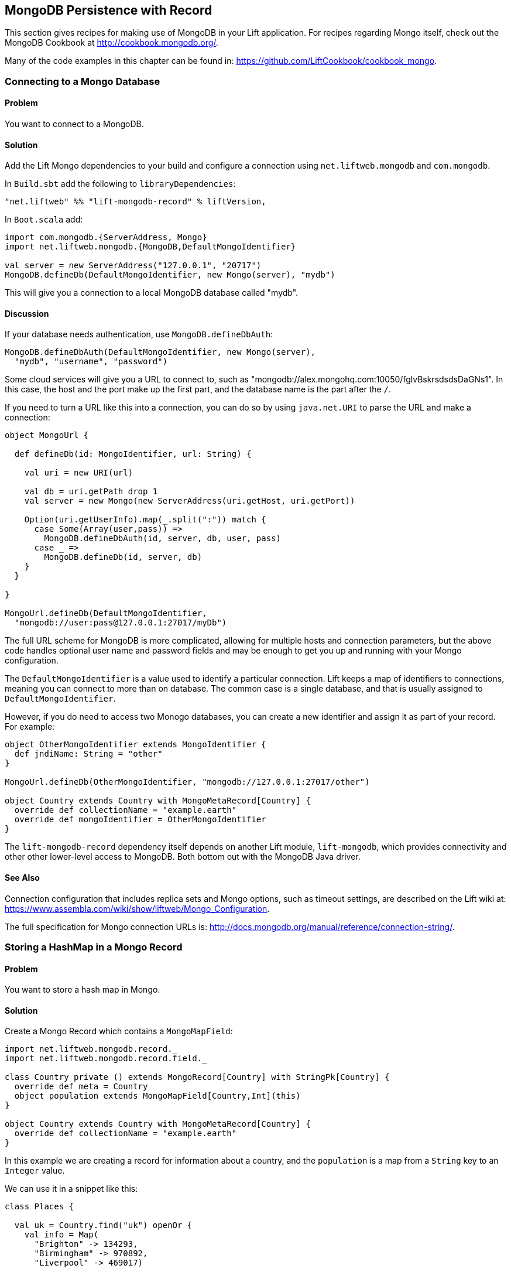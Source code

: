 MongoDB Persistence with Record
-------------------------------

This section gives recipes for making use of MongoDB in your Lift
application. For recipes regarding Mongo itself, check out the MongoDB Cookbook at http://cookbook.mongodb.org/[http://cookbook.mongodb.org/].

Many of the code examples in this chapter can be found in: https://github.com/LiftCookbook/cookbook_mongo[https://github.com/LiftCookbook/cookbook_mongo].

[[ConnectingToMongo]]
Connecting to a Mongo Database
~~~~~~~~~~~~~~~~~~~~~~~~~~~~~~

Problem
^^^^^^^

You want to connect to a MongoDB.

Solution
^^^^^^^^

Add the Lift Mongo dependencies to your build and configure a connection using `net.liftweb.mongodb` and `com.mongodb`.

In `Build.sbt` add the following to `libraryDependencies`:

[source,scala]
-----------------------------------------------------------------
"net.liftweb" %% "lift-mongodb-record" % liftVersion,
-----------------------------------------------------------------

In `Boot.scala` add:

[source,scala]
-----------------------------------------------------------------
import com.mongodb.{ServerAddress, Mongo}
import net.liftweb.mongodb.{MongoDB,DefaultMongoIdentifier}

val server = new ServerAddress("127.0.0.1", "20717")
MongoDB.defineDb(DefaultMongoIdentifier, new Mongo(server), "mydb")
-----------------------------------------------------------------

This will give you a connection to a local MongoDB database called
"mydb".

Discussion
^^^^^^^^^^

If your database needs authentication, use `MongoDB.defineDbAuth`:

[source,scala]
--------------------------------------------------------------
MongoDB.defineDbAuth(DefaultMongoIdentifier, new Mongo(server),
  "mydb", "username", "password")
--------------------------------------------------------------

Some cloud services will give you a URL to connect to, such as
"mongodb://alex.mongohq.com:10050/fglvBskrsdsdsDaGNs1". In this case, the host and
the port make up the first part, and the database name is the part after
the `/`.

If you need to turn a URL like this into a connection, you can do so by
using `java.net.URI` to parse the URL and make a connection:

[source,scala]
--------------------------------------------------------------
object MongoUrl {

  def defineDb(id: MongoIdentifier, url: String) {

    val uri = new URI(url)

    val db = uri.getPath drop 1
    val server = new Mongo(new ServerAddress(uri.getHost, uri.getPort))

    Option(uri.getUserInfo).map(_.split(":")) match {
      case Some(Array(user,pass)) =>
        MongoDB.defineDbAuth(id, server, db, user, pass)
      case _ =>
        MongoDB.defineDb(id, server, db)
    }
  }

}

MongoUrl.defineDb(DefaultMongoIdentifier,
  "mongodb://user:pass@127.0.0.1:27017/myDb")
--------------------------------------------------------------

The full URL scheme for MongoDB is more complicated, allowing for multiple hosts and connection parameters, but the above code handles optional user name and password fields and may be enough to get you up and running with your Mongo configuration.

The `DefaultMongoIdentifier` is a value used to identify a particular connection.  Lift keeps a map of identifiers to connections, meaning you can connect to more than on database.  The common case is a single database, and that is usually assigned to `DefaultMongoIdentifier`.

However, if you do need to access two Monogo databases, you can create a new identifier and assign it as part of your record.  For example:

[source,scala]
--------------------------------------------------------------
object OtherMongoIdentifier extends MongoIdentifier {
  def jndiName: String = "other"
}

MongoUrl.defineDb(OtherMongoIdentifier, "mongodb://127.0.0.1:27017/other")

object Country extends Country with MongoMetaRecord[Country] {
  override def collectionName = "example.earth"
  override def mongoIdentifier = OtherMongoIdentifier
}
--------------------------------------------------------------

The `lift-mongodb-record` dependency itself depends on another Lift module, `lift-mongodb`, which provides connectivity and other other lower-level access to MongoDB. Both bottom out with the MongoDB Java driver.


See Also
^^^^^^^^

Connection configuration that includes replica sets and Mongo options, such as timeout settings, are described on the Lift wiki at:  https://www.assembla.com/wiki/show/liftweb/Mongo_Configuration[https://www.assembla.com/wiki/show/liftweb/Mongo_Configuration].

The full specification for Mongo connection URLs is: http://docs.mongodb.org/manual/reference/connection-string/[http://docs.mongodb.org/manual/reference/connection-string/].



[[MongoHashMap]]
Storing a HashMap in a Mongo Record
~~~~~~~~~~~~~~~~~~~~~~~~~~~~~~~~~~~

Problem
^^^^^^^

You want to store a hash map in Mongo.

Solution
^^^^^^^^

Create a Mongo Record which contains a `MongoMapField`:

[source,scala]
-------------------------------------------------------------------------------
import net.liftweb.mongodb.record._
import net.liftweb.mongodb.record.field._

class Country private () extends MongoRecord[Country] with StringPk[Country] {
  override def meta = Country
  object population extends MongoMapField[Country,Int](this)
}

object Country extends Country with MongoMetaRecord[Country] {
  override def collectionName = "example.earth"
}
-------------------------------------------------------------------------------

In this example we are creating a record for information about a country,
and the `population` is a map from a `String` key to an `Integer` value.

We can use it in a snippet like this:

[source,scala]
-------------------------------------------------------------------------------
class Places {

  val uk = Country.find("uk") openOr {
    val info = Map(
      "Brighton" -> 134293,
      "Birmingham" -> 970892,
      "Liverpool" -> 469017)

    Country.createRecord.id("uk").population(info).save
  }

  def facts = "#facts" #> (
    for { (name,pop) <- uk.population.is } yield
      ".name *" #> name & ".pop *" #> pop
  )
}
-------------------------------------------------------------------------------

When this snippet is called, it looks up a record by `_id` of "uk" or
creates it using some canned information. The template to go with the
snippet could include:

[source,html]
------------------------------------------------------------------
<div data-lift="Places.facts">
 <table>
  <thead>
   <tr><th>City</th><th>Population</th></tr>
  </thead>
  <tbody>
   <tr id="facts">
    <td class="name">Name here</td><td class="pop">Population</td>
   </tr>
  </tbody>
 </table>
</div>
------------------------------------------------------------------

In Mongo the resulting data structure would be:

------------------------------------------------------
$ mongo cookbook
MongoDB shell version: 2.0.6
connecting to: cookbook
> show collections
example.earth
system.indexes
> db.example.earth.find().pretty()
{
  "_id" : "uk",
  "population" : {
    "Brighton" : 134293,
    "Birmingham" : 970892,
    "Liverpool" : 469017
  }
}
------------------------------------------------------

Discussion
^^^^^^^^^^

If you do not set a value for the map, the default will be an empty map, represented in Mongo
as:

----------------------------------------
({ "_id" : "uk", "population" : { } })
----------------------------------------

An alternative is to mark the field as optional:

[source,scala]
-------------------------------------------------------------------
object population extends MongoMapField[Country,Int](this) {
  override def optional_? = true
}
-------------------------------------------------------------------

If you now write the document without a `population` set, the field will be omitted in Mongo:

-------------------------------------------------------------------
> db.example.earth.find();
{ "_id" : "uk" }
-------------------------------------------------------------------

To append data to the map from your snippet, you can modify the record to supply a
new `Map`:

[source,scala]
-------------------------------------------------------------------
uk.population(uk.population.is + ("Westminster"->81766)).update
-------------------------------------------------------------------

Note that we are using `update` here, rather than `save`.  The `save` method is pretty smart and will either insert a new document into a Mongo collection or _replace_ an existing document based on the `_id`.  Update is different: it detects just the changed fields of the document and updates them. It will send this command to Mongo for the document:

-------------------------------------------------------------------
{ "$set" : { "population" : { "Brighton" : 134293 , "Liverpool" : 469017 ,
  "Birmingham" : 970892 , "Westminster" : 81766} }
-------------------------------------------------------------------

You'll probably want to use `update` over `save` for changes to existing records.

To access an individual element of the map, you can use `get` (or `value`):

[source,scala]
----------------------------------------------
uk.population.get("San Francisco")
// will throw java.util.NoSuchElementException
----------------------------------------------

…or you can access via the standard Scala map interface:

[source,scala]
------------------------------------------------------------
val sf : Option[Int] = uk.population.is.get("San Francisco")
------------------------------------------------------------

What a `MongoMapField` Can Contain
+++++++++++++++++++++++++++++++++++

You should be aware that `MongoMapField` supports only primitive types.

The mapped field used in this recipe is typed `String => Int`, but of course
Mongo will let you mix types such as putting a `String` or a `Boolean` as a population value.
If you do modify the Mongo record in the database outside of Lift and mix types, you'll get a `java.lang.ClassCastException` at
runtime.

See Also
^^^^^^^^

A discussion on the mailing list regarding the limited type support in `MongoMapField` and a possible way around it by overriding `asDBObject` can be found at: https://groups.google.com/d/msg/liftweb/XoseG-8mIPc/OLyIu6FrHIgJ[https://groups.google.com/d/msg/liftweb/XoseG-8mIPc/OLyIu6FrHIgJ].


[[MongoEmbedding]]
Embedding a Document Inside a Mongo Record
~~~~~~~~~~~~~~~~~~~~~~~~~~~~~~~~~~~~~~~~~~

Problem
^^^^^^^

You have a Mongo record, and you want to embed another set of values
inside it as a single entity.

Solution
^^^^^^^^

Use `BsonRecord` to define the document to embed, and embed it using
`BsonRecordField`. Here's an example of storing information about an
image within a record:

[source,scala]
-----------------------------------------------------
import net.liftweb.record.field.{IntField,StringField}

class Image private () extends BsonRecord[Image] {
  def meta = Image
  object url extends StringField(this, 1024)
  object width extends IntField(this)
  object height extends IntField(this)
}

object Image extends Image with BsonMetaRecord[Image]
-----------------------------------------------------

We can reference instances of the `Image` class via `BsonRecordField`:


[source,scala]
------------------------------------------------------------------------------
class Country private () extends MongoRecord[Country] with StringPk[Country] {
  override def meta = Country
  object flag extends BsonRecordField(this, Image)
}

object Country extends Country with MongoMetaRecord[Country] {
  override def collectionName = "example.earth"
}
------------------------------------------------------------------------------

To associate a value:

[source,scala]
-----------------------------------------------------------------------------
val unionJack =
  Image.createRecord.url("http://bit.ly/unionflag200").width(200).height(100)

Country.createRecord.id("uk").flag(unionJack).save(true)
-----------------------------------------------------------------------------

In Mongo, the resulting data structure would be:

-----------------------------------------
> db.example.earth.findOne()
{
  "_id" : "uk",
  "flag" : {
    "url" : "http://bit.ly/unionflag200",
    "width" : 200,
    "height" : 100
  }
}
-----------------------------------------

Discussion
^^^^^^^^^^

If you don't set a value on the embedded document, the default will be
saved as:

[source,javascript]
---------------------------------------------------
"flag" : { "width" : 0, "height" : 0, "url" : "" }
---------------------------------------------------

You can prevent this by making the image optional:

[source,scala]
---------------------------------------------------
object image extends BsonRecordField(this, Image) {
  override def optional_? = true
}
---------------------------------------------------

With `optional_?` set in this way the image part of the Mongo document
won't be saved if the value is not set. Within Scala you will then want
to access the value with `valueBox` call:

[source,scala]
---------------------------------------
val img : Box[Image] = uk.flag.valueBox
---------------------------------------

In fact, regardless of the setting of `optional_?` you can access the
value using `valueBox`.

An alternative is optional values is to always provide a default value for the embedded
document:

[source,scala]
-----------------------------------------------------------------------------
object image extends BsonRecordField(this, Image) {
 override def defaultValue =
  Image.createRecord.url("http://bit.ly/unionflag200").width(200).height(100)
}
-----------------------------------------------------------------------------

See Also
^^^^^^^^

The Lift Wiki describes BsonRecord in more detail at: https://www.assembla.com/spaces/liftweb/wiki/Mongo_Record_Embedded_Objects[https://www.assembla.com/spaces/liftweb/wiki/Mongo_Record_Embedded_Objects].




Linking Between Mongo Records
~~~~~~~~~~~~~~~~~~~~~~~~~~~~~

Problem
^^^^^^^

You have a Mongo record and want to include a link to another record.

Solution
^^^^^^^^

Create a reference using a `MongoRefField` such as `ObjectIdRefField` or
`StringRefField`, and dereference the record using the `obj` call.

As an example we can create records representing countries, where a
country references the planet where you can find it:

[source,scala]
------------------------------------------------------------------------------
class Planet private() extends MongoRecord[Planet] with StringPk[Planet] {
  override def meta = Planet
  object review extends StringField(this,1024)
}

object Planet extends Planet with MongoMetaRecord[Planet] {
  override def collectionName = "example.planet"
}

class Country private () extends MongoRecord[Country] with StringPk[Country] {
  override def meta = Country
  object planet extends StringRefField(this, Planet, 128)
}

object Country extends Country with MongoMetaRecord[Country] {
  override def collectionName = "example.country"
}
------------------------------------------------------------------------------

In a snippet we can make us of the link:

[source,scala]
-----------------------------------------------------------------------------
class HelloWorld {

  val uk = Country.find("uk") openOr {
    val earth = Planet.createRecord.id("earth").review("Harmless").save
    Country.createRecord.id("uk").planet(earth.id.is).save
  }

  def facts =
    ".country *" #> uk.id &
    ".planet" #> uk.planet.obj.map { p =>
      ".name *" #> p.id &
      ".review *" #> p.review }
  }
-----------------------------------------------------------------------------

For the value `uk` we lookup an existing record, or create one if none
is found. Note that `earth` is created as a separate Mongo record, and
then referenced in the `planet` field with the id of the planet.

Retrieving the reference is via the `obj` method, which returns a
`Box[Planet]` in this example.

Discussion
^^^^^^^^^^

Referenced records are fetched from Mongo when you call the `obj` method
on a `MongoRefField`. You can see this by turning on logging in the
Mongo driver. Do this by adding the following to the start of your
`Boot.scala`:

[source,scala]
-----------------------------------------
System.setProperty("DEBUG.MONGO", "true")
System.setProperty("DB.TRACE", "true")
-----------------------------------------

Having done this, the first time you run the snippet above your console
will include:

----------------------------------------------------------------------------
INFO: find: cookbook.example.country { "_id" : "uk"}
INFO: update: cookbook.example.planet { "_id" : "earth"} { "_id" : "earth" ,
    "review" : "Harmless"}
INFO: update: cookbook.example.country { "_id" : "uk"} { "_id" : "uk" ,
    "planet" : "earth"}
INFO: find: cookbook.example.planet { "_id" : "earth"}
----------------------------------------------------------------------------

What you're seeing here is the initial look up for "uk", followed by the
creation of the "earth" record and an update which is saving the "uk"
record. Finally, there is a lookup of "earth" when `uk.obj` is called in
the `fact` method.

The `obj` call will cache the `planet` reference. That means you could
say...

[source,scala]
------------------------------------------
".country *" #> uk.id &
".planet *" #> uk.planet.obj.map(_.id) &
".review *" #> uk.planet.obj.map(_.review)
------------------------------------------

...and you'd still only see one query for the "earth" record despite
calling `obj` multiple times. The flip side of that is if the "earth"
record was updated elsewhere in Mongo after you called `obj` you would
not see the change from a call to `uk.obj` unless you reloaded the `uk`
record first.

Querying by Reference
+++++++++++++++++++++

Searching for records by a reference is straight-forward:

[source,scala]
------------------------------------------------------------------------------
val earth : Planet = ...
val onEarth : List[Country]= Country.findAll(Country.planet.name, earth.id.is)
------------------------------------------------------------------------------

Or in this case, because we have `String` references, we could just say:

[source,scala]
--------------------------------------------------------------------------
val onEarth : List[Country]= Country.findAll(Country.planet.name, "earth")
--------------------------------------------------------------------------


Updating and Deleting
+++++++++++++++++++++

Updating a reference is as you'd expect:

[source,scala]
----------------------------------------------------------
uk.planet.obj.foreach(_.review("Mostly harmless.").update)
----------------------------------------------------------

This would result in the changed field being set:

---------------------------------------------------------------------
INFO: update: cookbook.example.planet { "_id" : "earth"} { "$set" : {
   "review" : "Mostly harmless."}}
---------------------------------------------------------------------

A `uk.planet.obj` call will now return a planet with the new review.

Or you could replace the reference with another:

[source,scala]
-----------------------------------------------------------------------
uk.planet( Planet.createRecord.id("mars").save.id.is ).save
-----------------------------------------------------------------------

Again, note that the reference is via the id of the record (`save.id.is`), not the record itself.


To remove the reference:

[source,scala]
-----------------------------------------------------------------------
uk.planet(Empty).save
-----------------------------------------------------------------------

This removes the link, but the Mongo record pointed to by the link will remain in the database. If you remove
the object being referenced, a later call to `obj` will return an
`Empty` box.

Types of Link
+++++++++++++

The example uses a `StringRefField` as the Mongo records themselves use `String` as the `_id`. Other reference types are:

* `ObjectIdRefField` -- possibly the most frequently used kind of reference, when you want to reference via the usual default `ObjectId` reference in Mongo.
* `UUIDRefField` -- for records with an ID based on `java.util.UUID`.
* `StringRefField` -- as used in this example, where you control the ID as a `String`.
* `IntRefField` and `LongRefField` -- for when you're using a numeric value as an ID.

See Also
^^^^^^^^

10Gen Inc's _Data Modeling Decisions_ describes embedding of documents compared to referencing objects. You'll find the article at: http://docs.mongodb.org/manual/core/data-modeling/[http://docs.mongodb.org/manual/core/data-modeling/].



[[QueryingWithRogue]]
Using Rogue
~~~~~~~~~~~

Problem
^^^^^^^

You want to use Foursquare's type-safe domain specific language (DSL), Rogue, for querying and updating Mongo records.

Solution
^^^^^^^^

You need to include the Rogue dependency in your build and import Rogue into your code.

For the first step, edit `build.sbt` and add:

[source, scala]
---------------------------------------------
"com.foursquare" %% "rogue" % "1.1.8" intransitive()
---------------------------------------------

In your code `import com.foursquare.rogue._` and then start using Rogue.  For example, using the Scala console (see <<MongoScalaConsole>>):

[source, scala]
---------------------------------------------
scala> import com.foursquare.rogue.Rogue._
import com.foursquare.rogue.Rogue._

scala> import code.model._
import code.model._

scala> Country.where(_.id eqs "uk").fetch
res1: List[code.model.Country] = List(class code.model.Country={_id=uk,
  population=Map(Brighton->134293, Liverpool->469017, Birmingham->970892)})

scala> Country.where(_.id eqs "uk").count
res2: Long = 1

scala> Country.where(_.id eqs "uk").
  modify(_.population at "Brighton" inc 1).updateOne()

---------------------------------------------

Discussion
^^^^^^^^^^

Rogue is able to use information in your Lift Record to offer an elegant way to query and update records. It's type safe meaning, for example, if you try to use an `Int` where a `String` is expected in a query, Mongo would allow that and fail to find results at runtime, but Rogue enables Scala to reject the query at compile timeRogue
[source, scala]
---------------------------------------------
scala> Country.where(_.id eqs 7).fetch
<console>:20: error: type mismatch;
 found   : Int(7)
 required: String
              Country.where(_.id eqs 7).fetch
---------------------------------------------

The DSL constructs a query which we then `fetch` to send the query to MongoDB. That last method, `fetch`, is just one of the ways to run the query. Others include:

* `count` -- queries Mongo for the size of the result set.

* `countDistinct` -- the number of distinct values in the results.

* `exists` -- true if there's any record that matches the query.

* `get` -- returns an `Option[T]` from the query.

* `fetch(limit: Int)` -- like `fetch` but returns at most `limit` results.

* `updateOne`, `updateMulti`, `upsertOne` and `upsertMulti` -- modify a single document, or all documents, that match the query.

* `findAndDeleteOne` and `bulkDelete_!!` -- to delete records.

The query language itself is expressive, and the best place to explore the variety of queries is in the `QueryTest` specification in the source for Rogue.  You'll find a link to this in the README of the project on Github.


[NOTE]
Rogue is working towards a v2 release which introduces a number of new concepts. If you want to give it a try, take a look at the
instructions and comments on the Rogue
mailing list at: https://groups.google.com/d/topic/rogue-users/SdtFCU-w3ng/[https://groups.google.com/d/topic/rogue-users/SdtFCU-w3ng/].


See Also
^^^^^^^^

For geospacial queries, see <<MongoGeospatial>>.

The README page for Rogue is a great starting point, and includes a link to `QueryTest` giving plenty of example queries to crib from: https://github.com/foursquare/rogue[https://github.com/foursquare/rogue].

The motivation for Rogue is described in a Foursquare engineering blog post: http://engineering.foursquare.com/2011/01/21/rogue-a-type-safe-scala-dsl-for-querying-mongodb/[http://engineering.foursquare.com/2011/01/21/rogue-a-type-safe-scala-dsl-for-querying-mongodb/].




[[MongoGeospatial]]
Storing Geospatial Values
~~~~~~~~~~~~~~~~~~~~~~~~~

Problem
^^^^^^^

You want to store latitude and longitude information in Mongo.

Solution
^^^^^^^^

Use Rogue's `LatLong` class to embed location information in your model. For
example, we can store the location of a city like this:

[source,scala]
-----------------------------------------------
import com.foursquare.rogue.Rogue._
import com.foursquare.rogue.LatLong

class City private () extends MongoRecord[City] with ObjectIdPk[City] {
  override def meta = City

  object name extends StringField(this, 60)

  object loc extends MongoCaseClassField[City, LatLong](this)
}

object City extends City with MongoMetaRecord[City] {
  import net.liftweb.mongodb.BsonDSL._
  ensureIndex(loc.name -> "2d", unique=true)

  override def collectionName = "example.city"
}
-----------------------------------------------

We can store values like this:

[source,scala]
-----------------------------------------------------------
val place = LatLong(50.819059, -0.136642)
val city = City.createRecord.name("Brighton, UK").loc(pos).save(true)
-----------------------------------------------------------

This will produce data in Mongo that looks like this:

[source,javascript]
---------------------------------------------------
{
  "_id" : ObjectId("50f2f9d43004ad90bbc06b83"),
  "name" : "Brighton, UK",
  "loc" : {
    "lat" : 50.819059,
    "long" : -0.136642
  }
}
---------------------------------------------------

Discussion
^^^^^^^^^^

MongoDB supports _geospatial indexes_, and we're making use of this by doing two things.  First,
we are storing the location information in one of MongoDB's permitted formats.  The format is
an embedding document containing the coordinates. We could also have use a array of two values
to represent the point.

Second, we're creating a index of type "2d", which allows us to use Mongo's geospatial functions such as `$near` and `$within`. The `unique=true` in the `ensureIndex` highlights that you can control
whether locations needs to be unique (`true`, no duplications) or not (`false`).

With regard to the unique index, you'll note that we're calling `save(true)` on the `City` in
this example, rather than the plain `save` in most other recipes.  We could use `save` here, and
it would work fine, but difference is that `save(true)` raises the _write concern_ level
from "normal" to "safe".

With the normal write concern, the call to `save` would return as soon
as the request has gone down the wire to the Mongo server.  This gives a certain degree of reliability in that
`save` would fail if the network had gone away. However, there's no indication that the server has
processed the request.  For example, if we tried to insert a city at the exact same location as one that was already in the database, the index uniqueness rule would be violated and the record would not be saved.  With just `save` (or `save(false)`) our Lift application would not receive this error, and the call would fail silently. Raising the concern to "safe" causes `save(true)` to wait for an acknowledgment from the Mongo server, which means the application will receive exceptions for some kinds of errors.

As an example, if we tried to insert a duplicate city, our call to `save(true)` would result in:

[source,scala]
-----------------------------------------------------------
com.mongodb.MongoException$DuplicateKey: E11000 duplicate key
  error index: cookbook.example.city.$loc_2d
-----------------------------------------------------------

There are other levels of write concern, available via another variant of `save` which takes a `WriteConcern` as an argument.

If you ever need to drop an index, the MongoDB command is:

-----------------------------------------------------------
db.example.city.dropIndex( "loc_2d" )
-----------------------------------------------------------


Querying
++++++++

The reason this recipe uses Rogue's `LatLong` class is to enable us to query using the Rogue DSL.  Suppose we've inserted other cities into our collection:


-----------------------------------------------------------
> db.example.city.find({}, {_id:0} )
{"name": "London, UK", "loc": {"lat": 51.5, "long": -0.166667} }
{"name": "Brighton, UK", "loc": {"lat": 50.819059, "long": -0.136642} }
{"name": "Paris, France", "loc": {"lat": 48.866667, "long": 2.333333} }
{"name": "Berlin, Germany", "loc": {"lat": 52.533333, "long": 13.416667} }
{"name": "Sydney, Australia", "loc": {"lat": -33.867387, "long": 151.207629} }
{"name": "New York, USA", "loc": {"lat": 40.714623, "long": -74.006605} }
-----------------------------------------------------------

We can now find those cities within a 500km of London:

[source,scala]
-----------------------------------------------------------
import com.foursquare.rogue.{LatLong, Degrees}

val centre = LatLong(51.5, -0.166667)
val radius = Degrees( (500 / 6378.137).toDegrees )
val nearby = City.where( _.loc near (centre.lat, centre.long, radius) ).fetch()
-----------------------------------------------------------

This would query MongoDB with this clause...

-----------------------------------------------------------
{ "loc" : { "$near" : [ 51.5 , -0.166667 , 4.491576420597608]}}
-----------------------------------------------------------

...which will identify London, Brighton and Paris as near to London.

The form of the query is a centre point and a spherical radius.  Records falling
inside that radius match the query and are returned closest first. We calculate
the radius in radians: 500km divided by the radius of the Earth, approximately 6378km, gives
us an angle in radians. We convert this to `Degrees` as required by Rogue.


See Also
^^^^^^^^

The MongoDB manual discusses geospatial index at: http://docs.mongodb.org/manual/core/geospatial-indexes/[http://docs.mongodb.org/manual/core/geospatial-indexes/].

You can learn more about write concerns at http://docs.mongodb.org/manual/core/write-operations/[http://docs.mongodb.org/manual/core/write-operations/], and
the various values to pass to `save` are described in the Java MongoDB driver: http://api.mongodb.org/java/current/[http://api.mongodb.org/java/current/].






[[MongoScalaConsole]]
Running Queries from the Scala Console
~~~~~~~~~~~~~~~~~~~~~~~~~~~~~~~~~~~~~~

Problem
^^^^^^^

You want to try out a few queries interactively from the Scala console.

Solution
^^^^^^^^

Start the console from your project, call `boot()`, and then interact with your model.

For example, using the
Mongo records developed as part of <<ConnectingToMongo>>, we can perform a basic query:

---------------------------------------------
$ sbt
...
> console
[info] Compiling 1 Scala source to /cookbook_mongo/target/scala-2.9.1/classes...
[info] Starting scala interpreter...
[info]
Welcome to Scala version 2.9.1.final ...
Type in expressions to have them evaluated.
Type :help for more information.

scala> import bootstrap.liftweb._
import bootstrap.liftweb._

scala> new Boot().boot

scala> import code.model._
import code.model._

scala> Country.findAll
res2: List[code.model.Country] = List(class code.model.Country={_id=uk,
  population=Map(Brighton -> 134293, Liverpool -> 469017,
  Birmingham -> 970892)})

scala> :q
---------------------------------------------

Discussion
^^^^^^^^^^

Running everything in `Boot` may be a little heavy handed, especially if you starting up various services and background tasks.  All we need to do is define a database connection. For example, using the example code presented in <<ConnectingToMongo>>, we could initialise a conection with:

---------------------------------------------
scala> import bootstrap.liftweb._
import bootstrap.liftweb._

scala> import net.liftweb.mongodb._
import net.liftweb.mongodb._

scala> MongoUrl.defineDb(DefaultMongoIdentifier,
  "mongodb://127.0.0.1:27017/cookbook")

scala> Country.findAll
res2: List[code.model.Country] = List(class code.model.Country={_id=uk,
  population=Map(Brighton -> 134293, Liverpool -> 469017,
    Birmingham -> 970892)})
---------------------------------------------


See Also
^^^^^^^^

<<ConnectingToMongo>> for connecting to MongoDB and <<QueryingWithRogue>> for querying with Rogue.



[[MongoUnitTest]]
Unit Testing Record with Mongo
~~~~~~~~~~~~~~~~~~~~~~~~~~~~~~

Problem
^^^^^^^

You want to write unit tests to run against your Lift Record code with MongoDB.

Solution
^^^^^^^^

Using the Specs2 testing framework, surround your specification with a _context_ which creates and connects to a database for each test and destroys it after the test runs.

Create a Scala trait to set up and destroy a connection to Mongo.  We'll be mixing this trait into your specifications:

[source, scala]
--------------------------------------------
import net.liftweb.http.{Req, S, LiftSession}
import net.liftweb.util.StringHelpers
import net.liftweb.common.Empty
import net.liftweb.mongodb._
import com.mongodb.ServerAddress
import com.mongodb.Mongo
import org.specs2.mutable.Around
import org.specs2.execute.Result

trait MongoTestKit {

  val server = new Mongo(new ServerAddress("127.0.0.1", 27017))

  def dbName = "test_"+this.getClass.getName
    .replace(".", "_")
    .toLowerCase

  def initDb() : Unit = MongoDB.defineDb(DefaultMongoIdentifier, server, dbName)

  def destroyDb() : Unit = {
    MongoDB.use(DefaultMongoIdentifier) { d => d.dropDatabase() }
    MongoDB.close
  }

  trait TestLiftSession {
    def session = new LiftSession("", StringHelpers.randomString(20), Empty)
    def inSession[T](a: => T): T = S.init(Req.nil, session) { a }
  }

  object MongoContext extends Around with TestLiftSession {
    def around[T <% Result](testToRun: =>T) = {
      initDb()
      try {
        inSession {
          testToRun
        }
      } finally {
        destroyDb()
      }
    }
  }

}
--------------------------------------------

This trait provides the plumbing for connection to a Mongo server running locally, and creates a database based on the name of the class it is mixed into.  The important part is the `MongoContext` which ensures that `around` your specification the database is initialized, and that after your specification is run, it is cleaned up.

To use this in a specification, mix in the trait and then add the context:

[source, scala]
--------------------------------------------
import org.specs2.mutable._

class MySpec extends Specification with MongoTestKit {

  sequential

  "My Record" should {

    "be able to create records" in MongoContext {
      val r = MyRecord.createRecord
      // ...your useful test here...
      r.valueBox.isDefined must beTrue
    }

  }
}
--------------------------------------------

You can now run the test in SBT by typing `test`:

------------------------------------------------------------
> test
[info] Compiling 1 Scala source to target/scala-2.9.1/test-classes...
[info] My Record should
[info] + be able to create records
[info]
[info]
[info] Total for specification MySpec
[info] Finished in 1 second, 199 ms
[info] 1 example, 0 failure, 0 error
[info]
[info] Passed: : Total 1, Failed 0, Errors 0, Passed 0, Skipped 0
[success] Total time: 1 s, completed 03-Jan-2013 22:47:54
-----------------------------------------------------------


Discussion
^^^^^^^^^^

Lift normally provides all the scaffolding you need to connect and run against MongoDB. Without a running Lift application, we need to ensure Mongo is configured when our tests run outside of Lift, and that's what the `MongoTestKit` trait is providing for us.

The one unusual part of the test set up is including a `TestLiftSession`. This provides an empty session around your test, which is useful if you are accessing or testing state-related code (e.g., access to `S`).  It's not strictly necessary for running tests against Record, but it has been included here because you may want to do that at some point, for example if you are testing user login via Mongo Records.

There are a few nice tricks in SBT to help you run tests. Running `test` will run all the tests in your project. If you want to focus on just one test, you can:

------------------------------------------------------------
> test-only org.example.code.MySpec
------------------------------------------------------------

This command also supports wildcards, so if we only wanted to run tests that start with the word "Mongo" we could:

------------------------------------------------------------
> test-only org.example.code.Mongo*
------------------------------------------------------------

There's also `test-quick` (in SBT 0.12) which will only run tests that have not been run, have changed, or failed last time and `~test` to watch for changes in tests and run them.

`test-only` together with modifications to `around` in `MongoTestKit` can be a good way to track down any issues you have with a test.  By disabling the call to `destroyDb()` you can jump into the MongoDB shell and examine the state of the database after a test has run.

One way to resolve that is to clean up each individual collection, by defining the collections you need to clean up, and replacing `destroyDb` with a method that will remove all entries in those collections:

[source, scala]
--------------------------------------------
lazy val collections : List[MongoMetaRecord[_]] = List(MyRecord)

def destroyDb() : Unit = {
  collections.foreach(_ bulkDelete_!! new BasicDBObject)
  MongoDB.close
}
--------------------------------------------

Note that the collection list is `lazy` to avoid start up of the Record system before we've initialized our database connections.


Database Cleanup
++++++++++++++++

Around each test we've simply deleted the database so the next time we try to use it, it'll be empty.  In some situations you may not be able to do this.  For example, if you're running tests against a database hosted with companies such as MongoLabs or MongoHQ, then deleting the database will mean you won't be able to connect to it next time you run.


Parallel Tests
++++++++++++++

If your tests are modifying data and have the potential to interact, you'll want to stop SBT from running your tests in parallel. A symptom of this would be tests that fail apparently randomly, or working tests that stop working when you add a new test, or tests that seem to lock up.  Disable by adding the following to `build.sbt`:

[source, scala]
--------------------------------------------
parallelExecution in Test := false
--------------------------------------------

You'll notice that the example specification includes the line: `sequential`.  This disables the default behaviour in Specs2 of running all tests concurrently.


Running tests in IDEs
+++++++++++++++++++++

IntelliJ IDEA detects and allows you to runs Specs2 tests automatically.  With Eclipse, you'll need to include the JUnit runner annotation at the start of your specification:

[source, scala]
--------------------------------------------
import org.junit.runner.RunWith
import org.specs2.runner.JUnitRunner

@RunWith(classOf[JUnitRunner])
class MySpec extends Specification with MongoTestKit  {
...
--------------------------------------------

You can then "Run As..." the class in Eclipse.

See Also
^^^^^^^^

Specs2 is documented at: http://specs2.org/[http://specs2.org/].

If you prefer to use the Scala Test framework (http://www.scalatest.org[http://www.scalatest.org]), take a look at Tim Nelson's _Mongo Auth_ Lift module at https://github.com/eltimn/lift-mongoauth[https://github.com/eltimn/lift-mongoauth]. It includes tests using that framework that run against Mongo.  Much of what Tim has written there has been used to produce this recipe for Specs2.

The Lift Mongo Record library includes a variation on testing with Specs2, using just `Before` and `After` rather than the `around` example used in this recipe. If you prefer that approach, you'll find the code in: https://github.com/lift/framework/tree/master/persistence/mongodb-record/src/test/scala/net/liftweb/mongodb/record[https://github.com/lift/framework/tree/master/persistence/mongodb-record/src/test/scala/net/liftweb/mongodb/record].

Flapdoodle (https://github.com/flapdoodle-oss/embedmongo.flapdoodle.de[https://github.com/flapdoodle-oss/embedmongo.flapdoodle.de] provides a way to automate the download, install, set up and clean up of a MongoDB database. This automation is something you can wrap around your unit tests, and a Specs2 integration is included using the same `Before` and `After` approach to testing used by Lift Mongo Record: https://github.com/athieriot/specs2-embedmongo[https://github.com/athieriot/specs2-embedmongo].

The test interface provided by SBT, such as the `test` command, also supports the ability to fork tests, set specific configurations for test cases, and ways to select which tests are run. You'll find it at: http://www.scala-sbt.org/release/docs/Detailed-Topics/Testing[http://www.scala-sbt.org/release/docs/Detailed-Topics/Testing].

The Lift Wiki describes more about unit testing and Lift sessions:
https://www.assembla.com/wiki/show/liftweb/Unit_Testing_Snippets_With_A_Logged_In_User[https://www.assembla.com/wiki/show/liftweb/Unit_Testing_Snippets_With_A_Logged_In_User].




